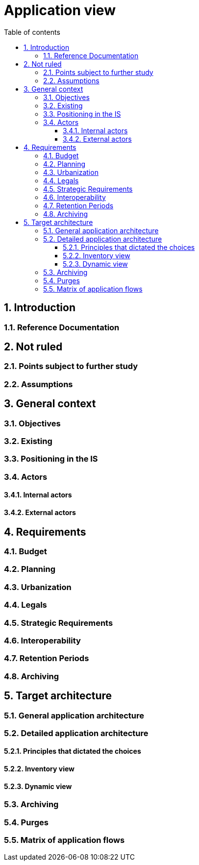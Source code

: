 # Application view
:sectnumlevels: 4
:toclevels: 4
:sectnums: 4
:toc: left
:icons: font
:toc-title: Table of contents

[#74c82505-5f47-4342-8f1b-f6951d603062]
## Introduction

[#c182158d-40af-4840-b8f2-3a2a030c95af]
### Reference Documentation

[#946b3119-a878-47ca-86f2-4c9e22ef0c89]
## Not ruled

[#af23d422-402c-49be-900f-2f55a5619615]
### Points subject to further study

[#60a52e4c-4416-429a-a739-37153b05133c]
### Assumptions

[#382fd086-f48e-4ad5-9911-07e3de281971]
## General context

[#ba1f44fe-c47a-4d34-bfdb-07e777e23dda]
### Objectives

[#bbb1f617-3ceb-4f80-a3c4-dbc9b16bcd00]
### Existing

[#67bbae56-5ed3-4977-8467-2c951882d1a9]
### Positioning in the IS

[#9ca40d05-ab6e-42ab-aa3c-b9724373ae7f]
### Actors

#### Internal actors

#### External actors

[#3b714287-891e-4ea3-a7a4-17672caaf945]
## Requirements

[#58897e87-0c12-4139-b5da-daec9cae21c6]
### Budget

[#ac5b1f28-bfcb-4543-a90b-abcff2b41822]
### Planning

[#5837249a-8fcc-4e42-9dd9-384c4fa32afc]
### Urbanization

[#abafa462-262f-429e-aad8-d2cdc0cf15a3]
### Legals

[#9352a89a-3f8b-4028-98d5-58fb970e01ef]
### Strategic Requirements

[#38fd6aa0-2354-4d0d-9812-10ed917eae5e]
### Interoperability

[#9efde825-9508-4669-918c-7cfb0d45c21f]
### Retention Periods

[#ec7cfacf-e267-4937-80e8-b5c92409ecd1]
### Archiving

[#b269e65b-a8c7-4518-a861-5c6c17802869]
## Target architecture

[#2c107a25-a1c4-433d-b746-e12aa2c6eea1]
### General application architecture

[#6390e724-c2f0-4737-99a0-531fdcfe8e20]
### Detailed application architecture

[#148fd29c-b0a0-4bff-b5da-71f5b1195e1e]
#### Principles that dictated the choices

[#d4124d8e-47b9-4cfa-94ec-8164180bdecc]
#### Inventory view

[#6c06792f-9e6d-4156-88d3-468063716834]
#### Dynamic view

[#f49dc567-ef07-45db-b25a-34c57a58f213]
### Archiving

[#7a01e2dd-1921-4e41-95d6-57f2b80e447b]
### Purges

[#3a80c49f-5f9d-4c1d-bcb5-d3ef292e2895]
### Matrix of application flows